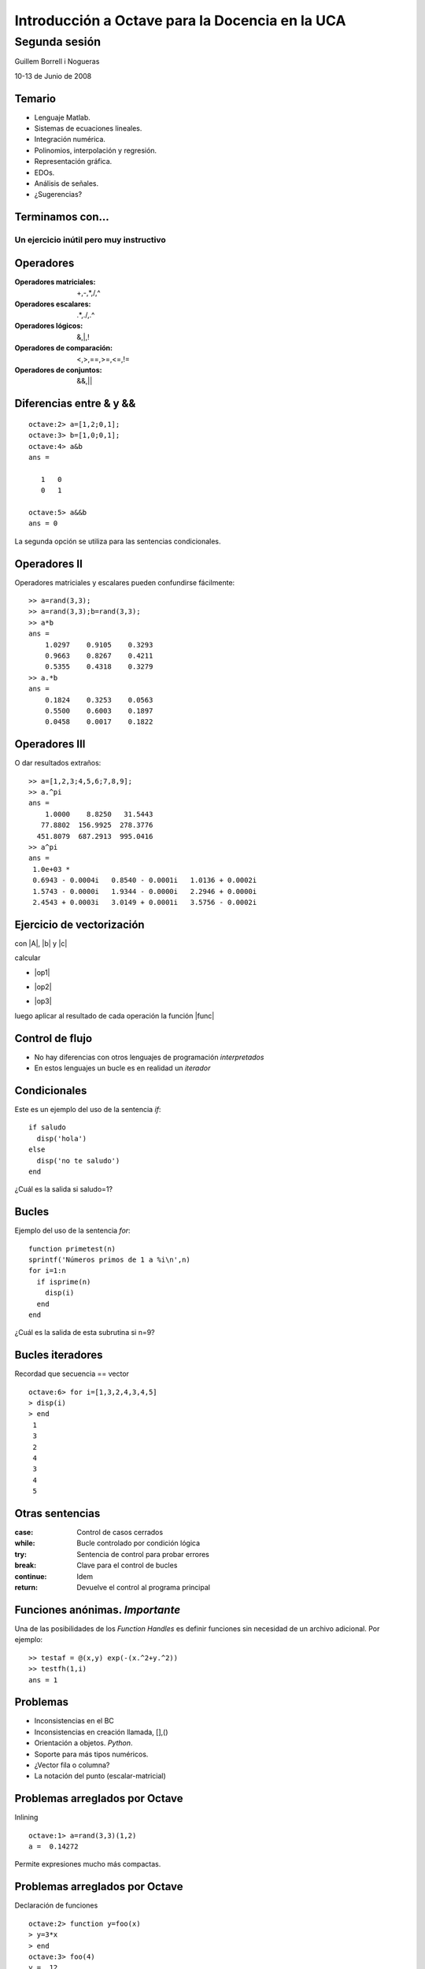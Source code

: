 .. raw:: html

  <script src="files/ASCIIMathML.js"></script>

================================================
Introducción a Octave para la Docencia en la UCA
================================================

Segunda sesión
^^^^^^^^^^^^^^

Guillem Borrell i Nogueras

10-13 de Junio de 2008

Temario
=======

* Lenguaje Matlab.

* Sistemas de ecuaciones lineales.

* Integración numérica.

* Polinomios, interpolación y regresión.

* Representación gráfica.

* EDOs.

* Análisis de señales.

* ¿Sugerencias?


Terminamos con...
=================

Un ejercicio inútil pero muy instructivo
----------------------------------------


Operadores
==========

:Operadores matriciales: +,-,*,/,^

:Operadores escalares: .*,./,.^

:Operadores lógicos: &,|,!

:Operadores de comparación: <,>,==,>=,<=,!=

:Operadores de conjuntos: &&,||


Diferencias entre & y &&
========================

::

  octave:2> a=[1,2;0,1];
  octave:3> b=[1,0;0,1];
  octave:4> a&b
  ans =
  
     1   0
     0   1
  
  octave:5> a&&b
  ans = 0
  
La segunda opción se utiliza para las sentencias condicionales.

Operadores II 
=============

Operadores matriciales y escalares pueden confundirse fácilmente::

  >> a=rand(3,3);
  >> a=rand(3,3);b=rand(3,3);
  >> a*b
  ans =
      1.0297    0.9105    0.3293
      0.9663    0.8267    0.4211
      0.5355    0.4318    0.3279
  >> a.*b
  ans =
      0.1824    0.3253    0.0563
      0.5500    0.6003    0.1897
      0.0458    0.0017    0.1822

Operadores III
==============

O dar resultados extraños::

  >> a=[1,2,3;4,5,6;7,8,9];
  >> a.^pi
  ans =
      1.0000    8.8250   31.5443
     77.8802  156.9925  278.3776
    451.8079  687.2913  995.0416
  >> a^pi
  ans =
   1.0e+03 *
   0.6943 - 0.0004i   0.8540 - 0.0001i   1.0136 + 0.0002i
   1.5743 - 0.0000i   1.9344 - 0.0000i   2.2946 + 0.0000i
   2.4543 + 0.0003i   3.0149 + 0.0001i   3.5756 - 0.0002i


Ejercicio de vectorización
==========================

con |A|, |b| y |c|

.. |A| raw:: html

  `A=((1,2,3),(4,5,6),(7,8,9))`

.. |b| raw:: html

  `b=((1),(2),(3))`

.. |c| raw:: html

  `c=(1,2,3)`

calcular 

* |op1|

.. |op1| raw:: html

  `A \cdot b`

* |op2|

.. |op2| raw:: html

  `\sum_i A_{ij}c_i`

* |op3|

.. |op3| raw:: html

  `b \cdot c`

luego aplicar al resultado de cada operación la función |func|

.. |func| raw:: html

  `x^2 \sin x`

Control de flujo
================


* No hay diferencias con otros lenguajes de programación
  *interpretados*

* En estos lenguajes un bucle es en realidad un *iterador*


Condicionales
=============

Este es un ejemplo del uso de la sentencia *if*::

  if saludo
    disp('hola')
  else
    disp('no te saludo')
  end

¿Cuál es la salida si saludo=1?

Bucles
======

Ejemplo del uso de la sentencia *for*::

  function primetest(n)
  sprintf('Números primos de 1 a %i\n',n)
  for i=1:n
    if isprime(n)
      disp(i)
    end
  end

¿Cuál es la salida de esta subrutina si n=9?

Bucles iteradores
=================

Recordad que secuencia == vector

::

  octave:6> for i=[1,3,2,4,3,4,5]
  > disp(i)
  > end
   1
   3
   2
   4
   3
   4
   5
  

Otras sentencias
================

:case: Control de casos cerrados

:while: Bucle controlado por condición lógica

:try: Sentencia de control para probar errores

:break: Clave para el control de bucles

:continue: Idem

:return: Devuelve el control al programa principal

Funciones anónimas. *Importante*
================================

Una de las posibilidades de los *Function Handles* es definir
funciones sin necesidad de un archivo adicional. Por ejemplo::

  >> testaf = @(x,y) exp(-(x.^2+y.^2))
  >> testfh(1,i)
  ans = 1

Problemas
=========

* Inconsistencias en el BC

* Inconsistencias en creación llamada, [],()

* Orientación a objetos. *Python*.

* Soporte para más tipos numéricos.

* ¿Vector fila o columna?

* La notación del punto (escalar-matricial)

Problemas arreglados por Octave
===============================

Inlining

::
 
  octave:1> a=rand(3,3)(1,2)
  a =  0.14272


Permite expresiones mucho más compactas.

Problemas arreglados por Octave
===============================

Declaración de funciones

::

  octave:2> function y=foo(x)
  > y=3*x
  > end
  octave:3> foo(4)
  y =  12
  ans =  12

  
¿A qué espera Mathworks para arreglar esto?

Problemas arreglados por Octave
===============================

El precio
---------

  
Conclusiones
============

* El lenguaje Matlab es muy limitado

* Es sencillo y su sintaxis es clara

* Sus estructuras son muy matemáticas

* Está basado en funciones y aún no conocemos ninguna

* Sin una biblioteca de funciones Matlab no es ni siquiera un buen
  lenguaje de programación

Álgebra
=======

Con estas funciones se puede crear casi cualquier matriz

:eye: Matriz de ceros con unos en la diagonal

:linspace: Vector de elementos equiespaciados

:logspace: Vector de elementos espaciados exponencialmente

:meshgrid: Matrices equiespaciadas de dos dimensiones

:ones: Matriz de unos

:zeros: Matriz de ceros

:rand: Matriz de números pseudoaleatorios.


Manipulación de matrices
========================

:reshape: Cambia la forma de la matriz conservando el número de
 elementos

:transpose: Traspuesta. Equivale a .'

:ctranspose: Matriz conjugada. Equivale a '

:rot90: Gira la matriz 90 grados en sentido antihorario.

Resolución de SEL
=================

Para resolver sistemas de eucuaciones lineales contamos con un
operador universal::

  >> A=[1,0;2,1];y=[2;4];
  >> x=A\y
  x =

    2
    0

¿En qué se diferencia de la división?


Ejercicio
=========

Resolver la ecuación de Laplace en 1d con CC Dirichlet:

.. raw:: html

  `\frac{d^2 v}{dx^2}=0`

Mediante diferencias finitas.

.. raw:: html

  `\frac{v_{i-1}-2v_{i}+v_{i+1}}{\Delta x^2}=0`

Ejercicio
=========

.. raw:: html

  `\Delta x = 1`,

.. raw:: html

  `v_0 = 0`, 

.. raw:: html

  `v_n = 1`


Ejercicio
=========

Crear una *función* que genere esta matriz con *n* arbitrario

.. raw:: html

  `A=((1,0,0,0,0,0,0),(1,-2,1,0,0,0,0),(0,1,-2,1,0,0,0),(0,0,1,-2,1,0,0),(0,0,0,1,-2,1,0),(0,0,0,0,1,-2,1),(0,0,0,0,0,0,1))`

Usando también la función *diag*


Ejercicio
=========

Crear una función que cree el término independiente con *n*
arbitrario:

.. raw:: html

  `b=(0,0,0,0,0,0,1)^T`

y resolver para *n* = 7


Cálculo simbólico
=================

Tanto Matlab como Octave pueden operar con variables simbólicas con el
atributo *sym* pero no son intérpretes especializados

Algunos programas más adecuados para el cálculo simbólico son Maple,
Mupad o Maxima.


Integración numérica
====================

:quad: Integración de una función unidimensional. (3 argumentos de entrada)

:quadl: Algoritmo mejorado, idéntico uso al anterior

:quad2dg: Integración de una función de dos variables en dos
 dimensiones (¿Cuántos argumentos de entrada?). En Matlab se llama
 dblquad

:trapz: Aplica la regla del trapecio a una serie de puntos.  Mucha
 menor precisión ya que siempre podemos interpolar la nube con
 splines, lo que nos da mucha más precisión

Ejercicio
=========

Hacer la integral

.. raw:: html

  `I=\int_{-10}^{10}\int_{-10}^{10}e^{-(x^2+y^2)}dx\ dy`

que tiene como solución una aproximación a |pi|

.. |pi| raw:: html

  `\pi`

.. note:: 
  
  Utilizar una función anónima y hallar el resultado en una sóla línea
  de código. ¿Podemos integrarla en todo |R2|?

.. |R2| raw:: html

  `R^2`


Polinomios
==========

En Matlab un vector cualquiera es a la vez un polinomio, [1 1 0] es
también |poli1|

.. |poli1|  raw:: html

  `x^2+x`

:poly: Obtiene el polinomio característico de una matriz

:roots: Obtiene las raíces de un polinomio

:polyval: Devuelve el valor de un polinomio en un punto dado

:polyder: Deriva un polinomio

Ejercicio
=========

* Obtener los autovalores de la matriz A con *n* = 7 a partir de su
  polinomio característico.

* Evaluar el polinomio característico en 0

Análisis de datos
=================

:interp1: Interpolación sobre una serie de puntos

:interp2: Interpolación sobre una nube bidimensional de puntos

:polyfit: Coeficientes del polinomio de grado *n* que resuleve el
 problema de mínimos cuadrados

:fft: Realiza la transformada rápida de Fourier

interp1
=======

::

  >> x=[1 2 3 4 5 6 7 8];
  >> y=[1 4 2 5 7 4 2 7];
  >> interp1(x,y,7.234,'spline')
  ans = 2.3437
  >> test=@(x,y,z) interp1(x,y,z,'spline');
  >> test(x,y,7.234)
  ans = 2.3437

polyfit
=======

::
  
  >> x=[1 2 3 4 5 6 7 8];
  >> y=[2 4 3 5 6 5 7 9];
  >> coeff=polyfit(x,y,3);
  >> plot(x,y,'k+',1:0.1:8,...
  polyval(coeff,1:0.1:8),'b-')

polyfitII
=========

.. figure:: files/polyfit.jpg
  :width: 600px

Estadística descriptiva
=======================

:mean: Calcula la media aritmética

:std: Calcula la desviación típica

:median: Calcula la mediana

:sort: Ordena los elementos de menor a mayor

:center: Elimina la media de una muestra
